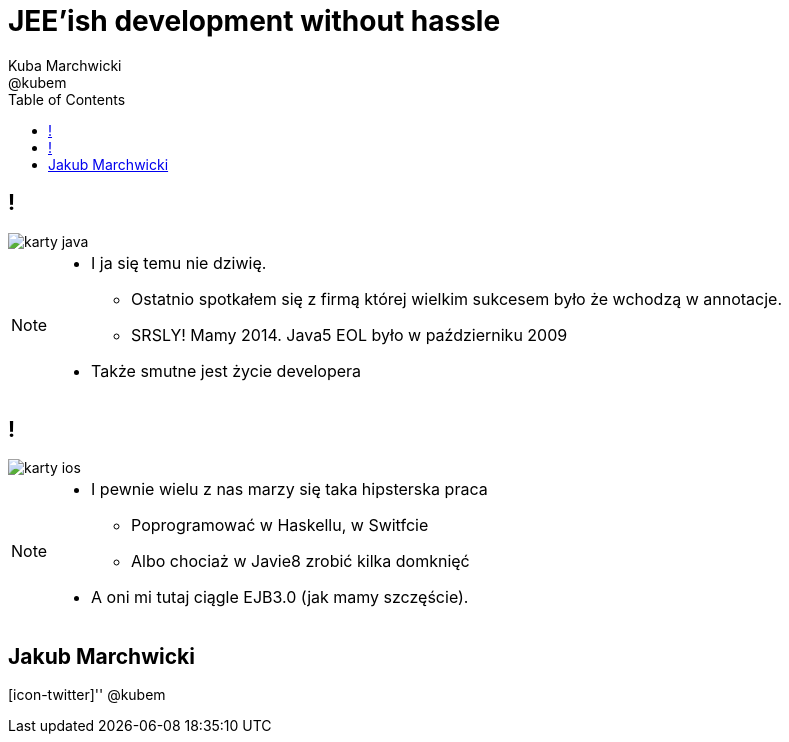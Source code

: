 = JEE'ish development without hassle
Kuba Marchwicki ; @kubem
:longform:
:sectids!:
:imagesdir: images
:source-highlighter: highlightjs
:language: no-highlight
:dzslides-style: stormy-jm
:dzslides-transition: fade
:dzslides-fonts: family=Lato:400,700,400italic,700italic&subset=latin,latin-ext&family=Cedarville+Cursive
:dzslides-highlight: monokai
:experimental:
:toc2:
:sectanchors:
:idprefix:
:idseparator: -
:icons: font

== !
image::karty-java.png[caption="Archetyp programisty Java", role="frame"]

[NOTE]
[role="speaker"]
====
* I ja się temu nie dziwię.
** Ostatnio spotkałem się z firmą której wielkim sukcesem było że wchodzą w annotacje.
** SRSLY! Mamy 2014. Java5 EOL było w październiku 2009
* Także smutne jest życie developera
====

== !
image::karty-ios.png[caption="", role="frame-right"]

[NOTE]
[role="speaker"]
====
* I pewnie wielu z nas marzy się taka hipsterska praca
** Poprogramować w Haskellu, w Switfcie
** Albo chociaż w Javie8 zrobić kilka domknięć
* A oni mi tutaj ciągle EJB3.0 (jak mamy szczęście).
====



[.topic.ending, hrole="name"]
== Jakub Marchwicki

[.footer]
[icon-twitter]'{zwsp}' @kubem
